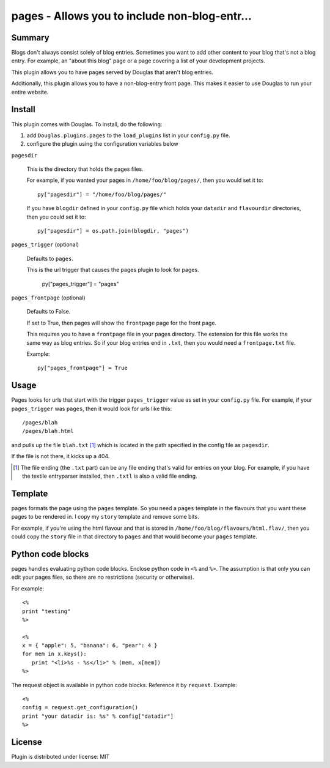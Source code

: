 
.. only:: text

   This document file was automatically generated.  If you want to edit
   the documentation, DON'T do it here--do it in the docstring of the
   appropriate plugin.  Plugins are located in ``Douglas/plugins/``.

================================================
 pages - Allows you to include non-blog-entr... 
================================================

Summary
=======

Blogs don't always consist solely of blog entries.  Sometimes you want
to add other content to your blog that's not a blog entry.  For
example, an "about this blog" page or a page covering a list of your
development projects.

This plugin allows you to have pages served by Douglas that aren't
blog entries.

Additionally, this plugin allows you to have a non-blog-entry front
page.  This makes it easier to use Douglas to run your entire
website.


Install
=======

This plugin comes with Douglas.  To install, do the following:

1. add ``Douglas.plugins.pages`` to the ``load_plugins`` list in
   your ``config.py`` file.

2. configure the plugin using the configuration variables below


``pagesdir``

    This is the directory that holds the pages files.

    For example, if you wanted your pages in
    ``/home/foo/blog/pages/``, then you would set it to::

        py["pagesdir"] = "/home/foo/blog/pages/"

    If you have ``blogdir`` defined in your ``config.py`` file which
    holds your ``datadir`` and ``flavourdir`` directories, then you
    could set it to::

        py["pagesdir"] = os.path.join(blogdir, "pages")


``pages_trigger`` (optional)

    Defaults to ``pages``.

    This is the url trigger that causes the pages plugin to look for
    pages.

        py["pages_trigger"] = "pages"


``pages_frontpage`` (optional)

    Defaults to False.

    If set to True, then pages will show the ``frontpage`` page for
    the front page.

    This requires you to have a ``frontpage`` file in your pages
    directory.  The extension for this file works the same way as blog
    entries.  So if your blog entries end in ``.txt``, then you would
    need a ``frontpage.txt`` file.

    Example::

        py["pages_frontpage"] = True


Usage
=====

Pages looks for urls that start with the trigger ``pages_trigger``
value as set in your ``config.py`` file.  For example, if your
``pages_trigger`` was ``pages``, then it would look for urls like
this::

    /pages/blah
    /pages/blah.html

and pulls up the file ``blah.txt`` [1]_ which is located in the path
specified in the config file as ``pagesdir``.

If the file is not there, it kicks up a 404.

.. [1] The file ending (the ``.txt`` part) can be any file ending
   that's valid for entries on your blog.  For example, if you have
   the textile entryparser installed, then ``.txtl`` is also a valid
   file ending.


Template
========

pages formats the page using the ``pages`` template.  So you need a
``pages`` template in the flavours that you want these pages to be
rendered in.  I copy my ``story`` template and remove some bits.

For example, if you're using the html flavour and that is stored in
``/home/foo/blog/flavours/html.flav/``, then you could copy the
``story`` file in that directory to ``pages`` and that would become
your ``pages`` template.


Python code blocks
==================

pages handles evaluating python code blocks.  Enclose python code in
``<%`` and ``%>``.  The assumption is that only you can edit your
pages files, so there are no restrictions (security or otherwise).

For example::

   <%
   print "testing"
   %>

   <%
   x = { "apple": 5, "banana": 6, "pear": 4 }
   for mem in x.keys():
      print "<li>%s - %s</li>" % (mem, x[mem])
   %>

The request object is available in python code blocks.  Reference it
by ``request``.  Example::

   <%
   config = request.get_configuration()
   print "your datadir is: %s" % config["datadir"]
   %>


License
=======

Plugin is distributed under license: MIT
